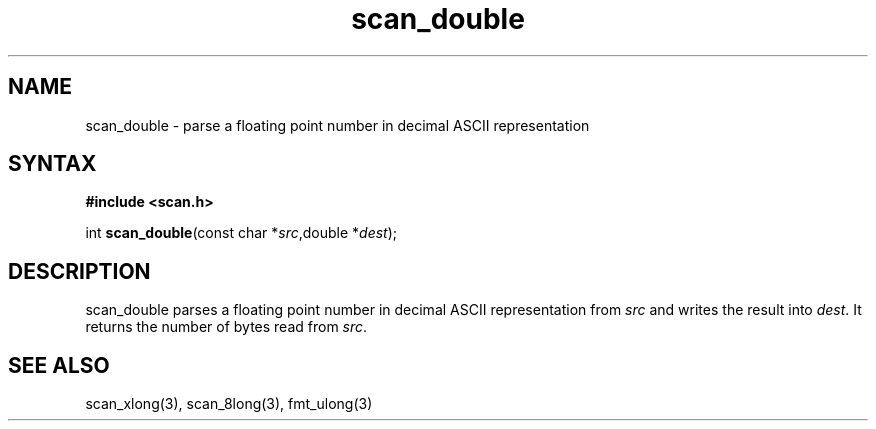 .TH scan_double 3
.SH NAME
scan_double \- parse a floating point number in decimal ASCII representation
.SH SYNTAX
.B #include <scan.h>

int \fBscan_double\fP(const char *\fIsrc\fR,double *\fIdest\fR);
.SH DESCRIPTION
scan_double parses a floating point number in decimal ASCII representation
from \fIsrc\fR and writes the result into \fIdest\fR. It returns the
number of bytes read from \fIsrc\fR.
.SH "SEE ALSO"
scan_xlong(3), scan_8long(3), fmt_ulong(3)

